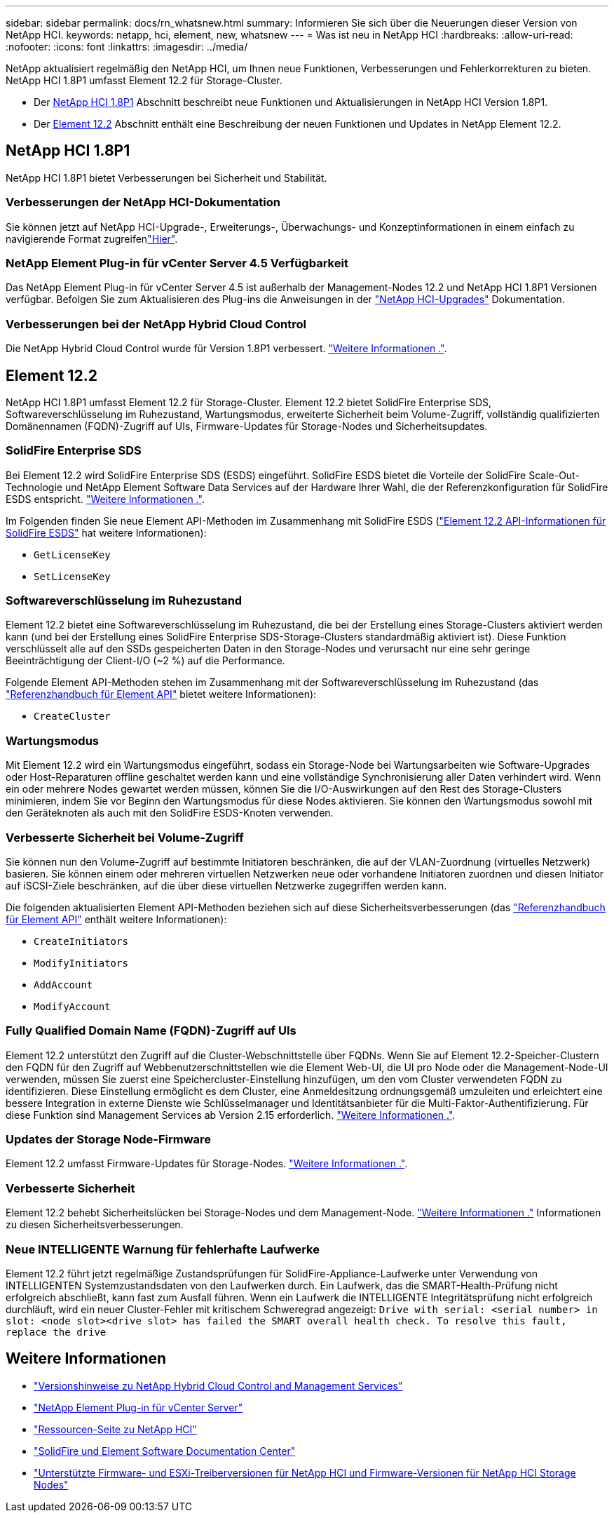 ---
sidebar: sidebar 
permalink: docs/rn_whatsnew.html 
summary: Informieren Sie sich über die Neuerungen dieser Version von NetApp HCI. 
keywords: netapp, hci, element, new, whatsnew 
---
= Was ist neu in NetApp HCI
:hardbreaks:
:allow-uri-read: 
:nofooter: 
:icons: font
:linkattrs: 
:imagesdir: ../media/


[role="lead"]
NetApp aktualisiert regelmäßig den NetApp HCI, um Ihnen neue Funktionen, Verbesserungen und Fehlerkorrekturen zu bieten. NetApp HCI 1.8P1 umfasst Element 12.2 für Storage-Cluster.

* Der <<NetApp HCI 1.8P1>> Abschnitt beschreibt neue Funktionen und Aktualisierungen in NetApp HCI Version 1.8P1.
* Der <<Element 12.2>> Abschnitt enthält eine Beschreibung der neuen Funktionen und Updates in NetApp Element 12.2.




== NetApp HCI 1.8P1

NetApp HCI 1.8P1 bietet Verbesserungen bei Sicherheit und Stabilität.



=== Verbesserungen der NetApp HCI-Dokumentation

Sie können jetzt auf NetApp HCI-Upgrade-, Erweiterungs-, Überwachungs- und Konzeptinformationen in einem einfach zu navigierende Format zugreifenlink:index.html["Hier"^].



=== NetApp Element Plug-in für vCenter Server 4.5 Verfügbarkeit

Das NetApp Element Plug-in für vCenter Server 4.5 ist außerhalb der Management-Nodes 12.2 und NetApp HCI 1.8P1 Versionen verfügbar. Befolgen Sie zum Aktualisieren des Plug-ins die Anweisungen in der link:concept_hci_upgrade_overview.html["NetApp HCI-Upgrades"] Dokumentation.



=== Verbesserungen bei der NetApp Hybrid Cloud Control

Die NetApp Hybrid Cloud Control wurde für Version 1.8P1 verbessert. https://kb.netapp.com/Advice_and_Troubleshooting/Data_Storage_Software/Management_services_for_Element_Software_and_NetApp_HCI/Management_Services_Release_Notes["Weitere Informationen ."^].



== Element 12.2

NetApp HCI 1.8P1 umfasst Element 12.2 für Storage-Cluster. Element 12.2 bietet SolidFire Enterprise SDS, Softwareverschlüsselung im Ruhezustand, Wartungsmodus, erweiterte Sicherheit beim Volume-Zugriff, vollständig qualifizierten Domänennamen (FQDN)-Zugriff auf UIs, Firmware-Updates für Storage-Nodes und Sicherheitsupdates.



=== SolidFire Enterprise SDS

Bei Element 12.2 wird SolidFire Enterprise SDS (ESDS) eingeführt. SolidFire ESDS bietet die Vorteile der SolidFire Scale-Out-Technologie und NetApp Element Software Data Services auf der Hardware Ihrer Wahl, die der Referenzkonfiguration für SolidFire ESDS entspricht. http://docs.netapp.com/sfe-122/index.jsp?topic=%2Fcom.netapp.doc.sfe-sds-ig%2FGUID-F1BDD19F-AF33-4CDE-B67F-C5E17D4E6DE9.html["Weitere Informationen ."^].

Im Folgenden finden Sie neue Element API-Methoden im Zusammenhang mit SolidFire ESDS (http://docs.netapp.com/sfe-122/index.jsp?topic=%2Fcom.netapp.doc.sfe-sds-ug%2FGUID-4D335B61-6B68-4B81-AD6E-BCA1E7ABACD5.html["Element 12.2 API-Informationen für SolidFire ESDS"^] hat weitere Informationen):

* `GetLicenseKey`
* `SetLicenseKey`




=== Softwareverschlüsselung im Ruhezustand

Element 12.2 bietet eine Softwareverschlüsselung im Ruhezustand, die bei der Erstellung eines Storage-Clusters aktiviert werden kann (und bei der Erstellung eines SolidFire Enterprise SDS-Storage-Clusters standardmäßig aktiviert ist). Diese Funktion verschlüsselt alle auf den SSDs gespeicherten Daten in den Storage-Nodes und verursacht nur eine sehr geringe Beeinträchtigung der Client-I/O (~2 %) auf die Performance.

Folgende Element API-Methoden stehen im Zusammenhang mit der Softwareverschlüsselung im Ruhezustand (das http://docs.netapp.com/sfe-122/topic/com.netapp.doc.sfe-api/home.html["Referenzhandbuch für Element API"^] bietet weitere Informationen):

* `CreateCluster`




=== Wartungsmodus

Mit Element 12.2 wird ein Wartungsmodus eingeführt, sodass ein Storage-Node bei Wartungsarbeiten wie Software-Upgrades oder Host-Reparaturen offline geschaltet werden kann und eine vollständige Synchronisierung aller Daten verhindert wird. Wenn ein oder mehrere Nodes gewartet werden müssen, können Sie die I/O-Auswirkungen auf den Rest des Storage-Clusters minimieren, indem Sie vor Beginn den Wartungsmodus für diese Nodes aktivieren. Sie können den Wartungsmodus sowohl mit den Geräteknoten als auch mit den SolidFire ESDS-Knoten verwenden.



=== Verbesserte Sicherheit bei Volume-Zugriff

Sie können nun den Volume-Zugriff auf bestimmte Initiatoren beschränken, die auf der VLAN-Zuordnung (virtuelles Netzwerk) basieren. Sie können einem oder mehreren virtuellen Netzwerken neue oder vorhandene Initiatoren zuordnen und diesen Initiator auf iSCSI-Ziele beschränken, auf die über diese virtuellen Netzwerke zugegriffen werden kann.

Die folgenden aktualisierten Element API-Methoden beziehen sich auf diese Sicherheitsverbesserungen (das http://docs.netapp.com/sfe-122/topic/com.netapp.doc.sfe-api/home.html["Referenzhandbuch für Element API"^] enthält weitere Informationen):

* `CreateInitiators`
* `ModifyInitiators`
* `AddAccount`
* `ModifyAccount`




=== Fully Qualified Domain Name (FQDN)-Zugriff auf UIs

Element 12.2 unterstützt den Zugriff auf die Cluster-Webschnittstelle über FQDNs. Wenn Sie auf Element 12.2-Speicher-Clustern den FQDN für den Zugriff auf Webbenutzerschnittstellen wie die Element Web-UI, die UI pro Node oder die Management-Node-UI verwenden, müssen Sie zuerst eine Speichercluster-Einstellung hinzufügen, um den vom Cluster verwendeten FQDN zu identifizieren. Diese Einstellung ermöglicht es dem Cluster, eine Anmeldesitzung ordnungsgemäß umzuleiten und erleichtert eine bessere Integration in externe Dienste wie Schlüsselmanager und Identitätsanbieter für die Multi-Faktor-Authentifizierung. Für diese Funktion sind Management Services ab Version 2.15 erforderlich. link:task_nde_access_ui_fqdn.html["Weitere Informationen ."].



=== Updates der Storage Node-Firmware

Element 12.2 umfasst Firmware-Updates für Storage-Nodes. link:rn_relatedrn.html["Weitere Informationen ."].



=== Verbesserte Sicherheit

Element 12.2 behebt Sicherheitslücken bei Storage-Nodes und dem Management-Node. http://security.netapp.com/["Weitere Informationen ."^] Informationen zu diesen Sicherheitsverbesserungen.



=== Neue INTELLIGENTE Warnung für fehlerhafte Laufwerke

Element 12.2 führt jetzt regelmäßige Zustandsprüfungen für SolidFire-Appliance-Laufwerke unter Verwendung von INTELLIGENTEN Systemzustandsdaten von den Laufwerken durch. Ein Laufwerk, das die SMART-Health-Prüfung nicht erfolgreich abschließt, kann fast zum Ausfall führen. Wenn ein Laufwerk die INTELLIGENTE Integritätsprüfung nicht erfolgreich durchläuft, wird ein neuer Cluster-Fehler mit kritischem Schweregrad angezeigt: `Drive with serial: <serial number> in slot: <node slot><drive slot> has failed the SMART overall health check. To resolve this fault, replace the drive`

[discrete]
== Weitere Informationen

* https://kb.netapp.com/Advice_and_Troubleshooting/Data_Storage_Software/Management_services_for_Element_Software_and_NetApp_HCI/Management_Services_Release_Notes["Versionshinweise zu NetApp Hybrid Cloud Control and Management Services"^]
* https://docs.netapp.com/us-en/vcp/index.html["NetApp Element Plug-in für vCenter Server"^]
* https://www.netapp.com/us/documentation/hci.aspx["Ressourcen-Seite zu NetApp HCI"^]
* http://docs.netapp.com/sfe-122/index.jsp["SolidFire und Element Software Documentation Center"^]
* link:firmware_driver_versions.html["Unterstützte Firmware- und ESXi-Treiberversionen für NetApp HCI und Firmware-Versionen für NetApp HCI Storage Nodes"]

